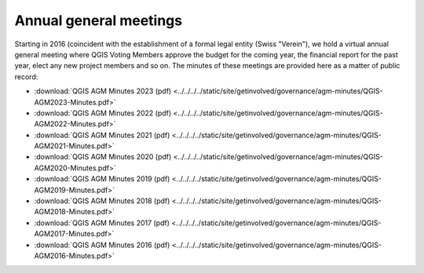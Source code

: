 Annual general meetings
=======================

Starting in 2016 (coincident with the establishment of a formal legal entity
(Swiss "Verein"), we hold a virtual annual general meeting where QGIS
Voting Members approve the budget for the coming year, the financial report
for the past year, elect any new project members and so on. The minutes
of these meetings are provided here as a matter of public record:

* :download:`QGIS AGM Minutes 2023 (pdf) <../../../../static/site/getinvolved/governance/agm-minutes/QGIS-AGM2023-Minutes.pdf>`
* :download:`QGIS AGM Minutes 2022 (pdf) <../../../../static/site/getinvolved/governance/agm-minutes/QGIS-AGM2022-Minutes.pdf>`
* :download:`QGIS AGM Minutes 2021 (pdf) <../../../../static/site/getinvolved/governance/agm-minutes/QGIS-AGM2021-Minutes.pdf>`
* :download:`QGIS AGM Minutes 2020 (pdf) <../../../../static/site/getinvolved/governance/agm-minutes/QGIS-AGM2020-Minutes.pdf>`
* :download:`QGIS AGM Minutes 2019 (pdf) <../../../../static/site/getinvolved/governance/agm-minutes/QGIS-AGM2019-Minutes.pdf>`
* :download:`QGIS AGM Minutes 2018 (pdf) <../../../../static/site/getinvolved/governance/agm-minutes/QGIS-AGM2018-Minutes.pdf>`
* :download:`QGIS AGM Minutes 2017 (pdf) <../../../../static/site/getinvolved/governance/agm-minutes/QGIS-AGM2017-Minutes.pdf>`
* :download:`QGIS AGM Minutes 2016 (pdf) <../../../../static/site/getinvolved/governance/agm-minutes/QGIS-AGM2016-Minutes.pdf>`
